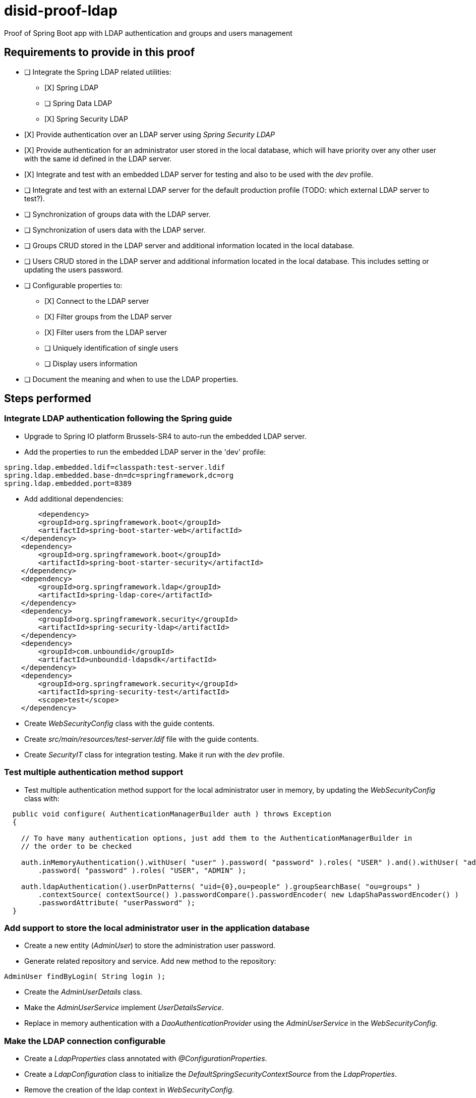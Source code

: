 = disid-proof-ldap
Proof of Spring Boot app with LDAP authentication and groups and users management

== Requirements to provide in this proof

* [ ] Integrate the Spring LDAP related utilities:
** [X] Spring LDAP
** [ ] Spring Data LDAP
** [X] Spring Security LDAP

* [X] Provide authentication over an LDAP server using _Spring Security LDAP_

* [X] Provide authentication for an administrator user stored in the local database, which will have priority over any other user with the same id defined in the LDAP server.

* [X] Integrate and test with an embedded LDAP server for testing and also to be used with the _dev_ profile.

* [ ] Integrate and test with an external LDAP server for the default production profile (TODO: which external LDAP server to test?).

* [ ] Synchronization of groups data with the LDAP server.

* [ ] Synchronization of users data with the LDAP server.

* [ ] Groups CRUD stored in the LDAP server and additional information located in the local database.

* [ ] Users CRUD stored in the LDAP server and additional information located in the local database. This includes setting or updating the users password.

* [ ] Configurable properties to:
** [X] Connect to the LDAP server
** [X] Filter groups from the LDAP server
** [X] Filter users from the LDAP server
** [ ] Uniquely identification of single users
** [ ] Display users information

* [ ] Document the meaning and when to use the LDAP properties.

== Steps performed

=== Integrate LDAP authentication following the Spring guide

* Upgrade to Spring IO platform Brussels-SR4 to auto-run the embedded LDAP server.
* Add the properties to run the embedded LDAP server in the 'dev' profile:

[source,properties]
----
spring.ldap.embedded.ldif=classpath:test-server.ldif
spring.ldap.embedded.base-dn=dc=springframework,dc=org
spring.ldap.embedded.port=8389
----

* Add additional dependencies:

[source,xml]
----
  	<dependency>
        <groupId>org.springframework.boot</groupId>
        <artifactId>spring-boot-starter-web</artifactId>
    </dependency>
    <dependency>
        <groupId>org.springframework.boot</groupId>
        <artifactId>spring-boot-starter-security</artifactId>
    </dependency>
    <dependency>
        <groupId>org.springframework.ldap</groupId>
        <artifactId>spring-ldap-core</artifactId>
    </dependency>
    <dependency>
        <groupId>org.springframework.security</groupId>
        <artifactId>spring-security-ldap</artifactId>
    </dependency>
    <dependency>
        <groupId>com.unboundid</groupId>
        <artifactId>unboundid-ldapsdk</artifactId>
    </dependency>
    <dependency>
        <groupId>org.springframework.security</groupId>
        <artifactId>spring-security-test</artifactId>
        <scope>test</scope>
    </dependency>
---- 

* Create _WebSecurityConfig_ class with the guide contents.

* Create _src/main/resources/test-server.ldif_ file with the guide contents.

* Create _SecurityIT_ class for integration testing. Make it run with the _dev_ profile.

=== Test multiple authentication method support

* Test multiple authentication method support for the local administrator user in memory, by updating the _WebSecurityConfig_ class with:

[source,java]
----
  public void configure( AuthenticationManagerBuilder auth ) throws Exception
  {

    // To have many authentication options, just add them to the AuthenticationManagerBuilder in
    // the order to be checked

    auth.inMemoryAuthentication().withUser( "user" ).password( "password" ).roles( "USER" ).and().withUser( "admin" )
        .password( "password" ).roles( "USER", "ADMIN" );

    auth.ldapAuthentication().userDnPatterns( "uid={0},ou=people" ).groupSearchBase( "ou=groups" )
        .contextSource( contextSource() ).passwordCompare().passwordEncoder( new LdapShaPasswordEncoder() )
        .passwordAttribute( "userPassword" );
  }
----

=== Add support to store the local administrator user in the application database

* Create a new entity (_AdminUser_) to store the administration user password.

* Generate related repository and service. Add new method to the repository:

[source,java]
----
AdminUser findByLogin( String login );
----

* Create the _AdminUserDetails_ class.

* Make the _AdminUserService_ implement _UserDetailsService_.

* Replace in memory authentication with a _DaoAuthenticationProvider_ using the _AdminUserService_ in the _WebSecurityConfig_.

=== Make the LDAP connection configurable

* Create a _LdapProperties_ class annotated with _@ConfigurationProperties_.
* Create a _LdapConfiguration_ class to initialize the _DefaultSpringSecurityContextSource_ from the _LdapProperties_.
* Remove the creation of the ldap context in _WebSecurityConfig_.

=== Make LDAP authentication properties configurable

* Add additional properties to _LdapProperties_ and the _application*.properties_ files.
* Use the _LdapProperties_ component in the _WebSecurityConfiguration_ in the configuration of the LDAP authentication.

== Reference documentation

* "Spring guide: Authenticating a User with LDAP":https://spring.io/guides/gs/authenticating-ldap/ 

